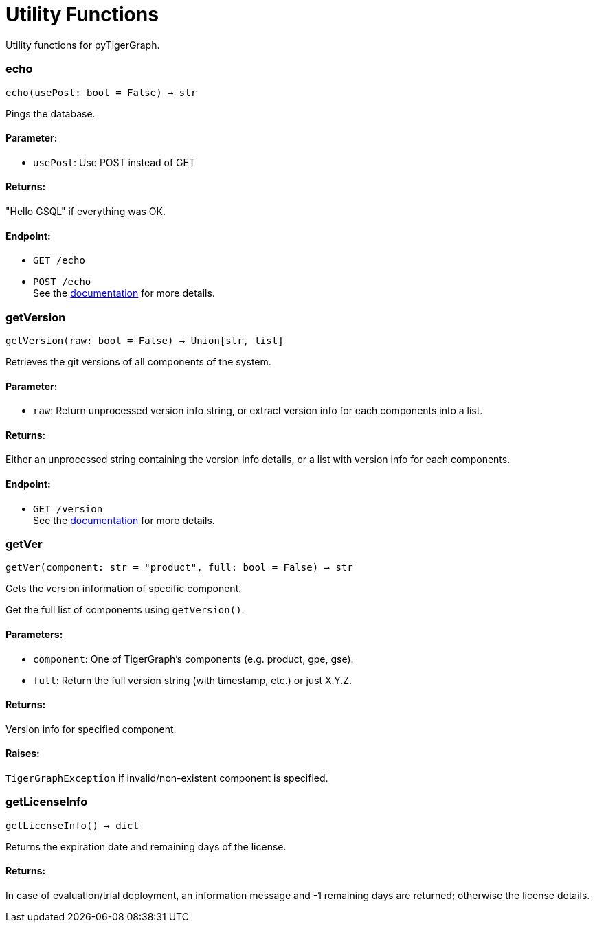 = Utility Functions

Utility functions for pyTigerGraph.

=== echo
`echo(usePost: bool = False) -> str`

Pings the database.

[discrete]
==== **Parameter:**
* `usePost`: Use POST instead of GET

[discrete]
==== **Returns:**
"Hello GSQL" if everything was OK.

[discrete]
==== **Endpoint:**
- `GET /echo`
- `POST /echo`
 +
See the https://docs.tigergraph.com/tigergraph-server/current/api/built-in-endpoints#_echo[documentation] for more details.



=== getVersion
`getVersion(raw: bool = False) -> Union[str, list]`

Retrieves the git versions of all components of the system.

[discrete]
==== **Parameter:**
* `raw`: Return unprocessed version info string, or extract version info for each components
into a list.

[discrete]
==== **Returns:**
Either an unprocessed string containing the version info details, or a list with version
info for each components.

[discrete]
==== **Endpoint:**
- `GET /version`
 +
See the https://docs.tigergraph.com/tigergraph-server/current/api/built-in-endpoints#_show_component_versions[documentation] for more details.


=== getVer
`getVer(component: str = "product", full: bool = False) -> str`

Gets the version information of specific component.

Get the full list of components using `getVersion()`.

[discrete]
==== **Parameters:**
* `component`: One of TigerGraph's components (e.g. product, gpe, gse).
* `full`: Return the full version string (with timestamp, etc.) or just X.Y.Z.

[discrete]
==== **Returns:**
Version info for specified component.

[discrete]
==== **Raises:**
`TigerGraphException` if invalid/non-existent component is specified.


=== getLicenseInfo
`getLicenseInfo() -> dict`

Returns the expiration date and remaining days of the license.

[discrete]
==== **Returns:**
In case of evaluation/trial deployment, an information message and -1 remaining days are
returned; otherwise the license details.



